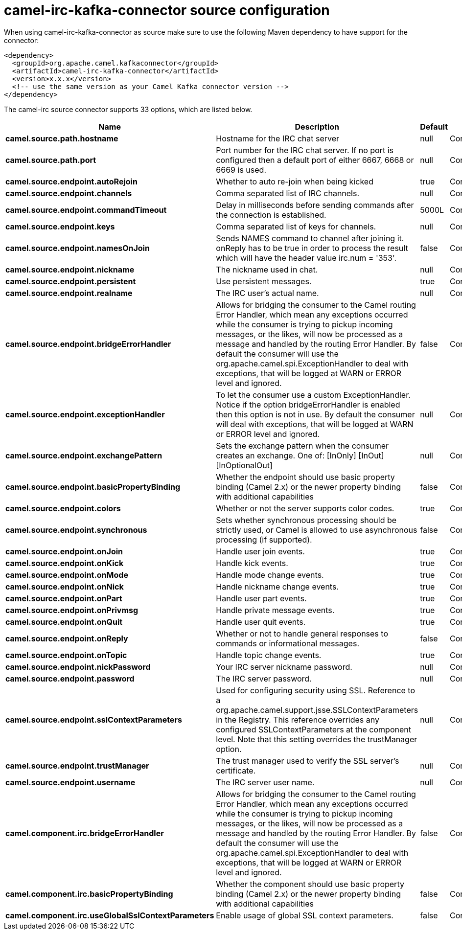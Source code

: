 // kafka-connector options: START
[[camel-irc-kafka-connector-source]]
= camel-irc-kafka-connector source configuration

When using camel-irc-kafka-connector as source make sure to use the following Maven dependency to have support for the connector:

[source,xml]
----
<dependency>
  <groupId>org.apache.camel.kafkaconnector</groupId>
  <artifactId>camel-irc-kafka-connector</artifactId>
  <version>x.x.x</version>
  <!-- use the same version as your Camel Kafka connector version -->
</dependency>
----


The camel-irc source connector supports 33 options, which are listed below.



[width="100%",cols="2,5,^1,2",options="header"]
|===
| Name | Description | Default | Priority
| *camel.source.path.hostname* | Hostname for the IRC chat server | null | ConfigDef.Importance.HIGH
| *camel.source.path.port* | Port number for the IRC chat server. If no port is configured then a default port of either 6667, 6668 or 6669 is used. | null | ConfigDef.Importance.MEDIUM
| *camel.source.endpoint.autoRejoin* | Whether to auto re-join when being kicked | true | ConfigDef.Importance.MEDIUM
| *camel.source.endpoint.channels* | Comma separated list of IRC channels. | null | ConfigDef.Importance.MEDIUM
| *camel.source.endpoint.commandTimeout* | Delay in milliseconds before sending commands after the connection is established. | 5000L | ConfigDef.Importance.MEDIUM
| *camel.source.endpoint.keys* | Comma separated list of keys for channels. | null | ConfigDef.Importance.MEDIUM
| *camel.source.endpoint.namesOnJoin* | Sends NAMES command to channel after joining it. onReply has to be true in order to process the result which will have the header value irc.num = '353'. | false | ConfigDef.Importance.MEDIUM
| *camel.source.endpoint.nickname* | The nickname used in chat. | null | ConfigDef.Importance.MEDIUM
| *camel.source.endpoint.persistent* | Use persistent messages. | true | ConfigDef.Importance.LOW
| *camel.source.endpoint.realname* | The IRC user's actual name. | null | ConfigDef.Importance.MEDIUM
| *camel.source.endpoint.bridgeErrorHandler* | Allows for bridging the consumer to the Camel routing Error Handler, which mean any exceptions occurred while the consumer is trying to pickup incoming messages, or the likes, will now be processed as a message and handled by the routing Error Handler. By default the consumer will use the org.apache.camel.spi.ExceptionHandler to deal with exceptions, that will be logged at WARN or ERROR level and ignored. | false | ConfigDef.Importance.MEDIUM
| *camel.source.endpoint.exceptionHandler* | To let the consumer use a custom ExceptionHandler. Notice if the option bridgeErrorHandler is enabled then this option is not in use. By default the consumer will deal with exceptions, that will be logged at WARN or ERROR level and ignored. | null | ConfigDef.Importance.MEDIUM
| *camel.source.endpoint.exchangePattern* | Sets the exchange pattern when the consumer creates an exchange. One of: [InOnly] [InOut] [InOptionalOut] | null | ConfigDef.Importance.MEDIUM
| *camel.source.endpoint.basicPropertyBinding* | Whether the endpoint should use basic property binding (Camel 2.x) or the newer property binding with additional capabilities | false | ConfigDef.Importance.MEDIUM
| *camel.source.endpoint.colors* | Whether or not the server supports color codes. | true | ConfigDef.Importance.MEDIUM
| *camel.source.endpoint.synchronous* | Sets whether synchronous processing should be strictly used, or Camel is allowed to use asynchronous processing (if supported). | false | ConfigDef.Importance.MEDIUM
| *camel.source.endpoint.onJoin* | Handle user join events. | true | ConfigDef.Importance.MEDIUM
| *camel.source.endpoint.onKick* | Handle kick events. | true | ConfigDef.Importance.MEDIUM
| *camel.source.endpoint.onMode* | Handle mode change events. | true | ConfigDef.Importance.MEDIUM
| *camel.source.endpoint.onNick* | Handle nickname change events. | true | ConfigDef.Importance.MEDIUM
| *camel.source.endpoint.onPart* | Handle user part events. | true | ConfigDef.Importance.MEDIUM
| *camel.source.endpoint.onPrivmsg* | Handle private message events. | true | ConfigDef.Importance.MEDIUM
| *camel.source.endpoint.onQuit* | Handle user quit events. | true | ConfigDef.Importance.MEDIUM
| *camel.source.endpoint.onReply* | Whether or not to handle general responses to commands or informational messages. | false | ConfigDef.Importance.MEDIUM
| *camel.source.endpoint.onTopic* | Handle topic change events. | true | ConfigDef.Importance.MEDIUM
| *camel.source.endpoint.nickPassword* | Your IRC server nickname password. | null | ConfigDef.Importance.MEDIUM
| *camel.source.endpoint.password* | The IRC server password. | null | ConfigDef.Importance.MEDIUM
| *camel.source.endpoint.sslContextParameters* | Used for configuring security using SSL. Reference to a org.apache.camel.support.jsse.SSLContextParameters in the Registry. This reference overrides any configured SSLContextParameters at the component level. Note that this setting overrides the trustManager option. | null | ConfigDef.Importance.MEDIUM
| *camel.source.endpoint.trustManager* | The trust manager used to verify the SSL server's certificate. | null | ConfigDef.Importance.MEDIUM
| *camel.source.endpoint.username* | The IRC server user name. | null | ConfigDef.Importance.MEDIUM
| *camel.component.irc.bridgeErrorHandler* | Allows for bridging the consumer to the Camel routing Error Handler, which mean any exceptions occurred while the consumer is trying to pickup incoming messages, or the likes, will now be processed as a message and handled by the routing Error Handler. By default the consumer will use the org.apache.camel.spi.ExceptionHandler to deal with exceptions, that will be logged at WARN or ERROR level and ignored. | false | ConfigDef.Importance.MEDIUM
| *camel.component.irc.basicPropertyBinding* | Whether the component should use basic property binding (Camel 2.x) or the newer property binding with additional capabilities | false | ConfigDef.Importance.MEDIUM
| *camel.component.irc.useGlobalSslContextParameters* | Enable usage of global SSL context parameters. | false | ConfigDef.Importance.MEDIUM
|===
// kafka-connector options: END
